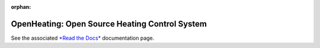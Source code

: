 :orphan:

OpenHeating: Open Source Heating Control System
===============================================

See the associated `*Read the Docs*
<https://openheating.readthedocs.io/>`__ documentation page.

